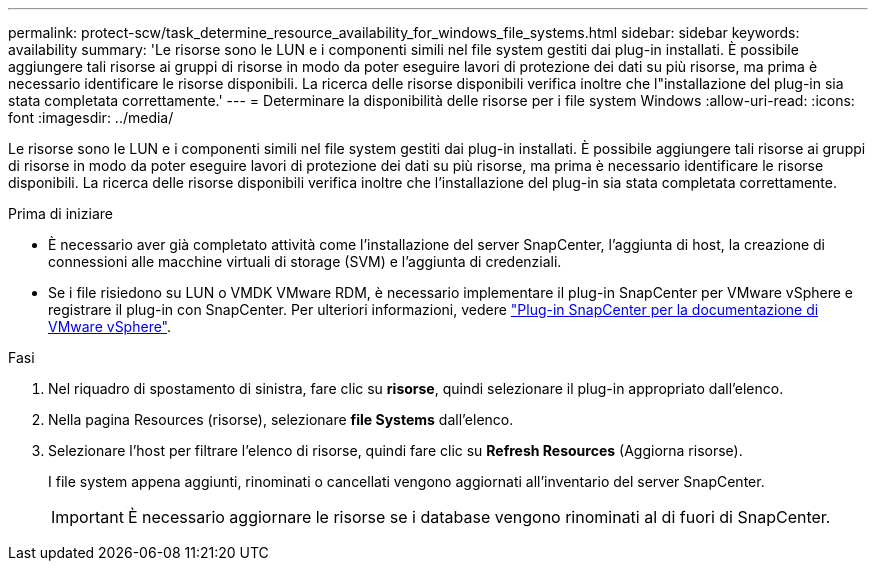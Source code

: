 ---
permalink: protect-scw/task_determine_resource_availability_for_windows_file_systems.html 
sidebar: sidebar 
keywords: availability 
summary: 'Le risorse sono le LUN e i componenti simili nel file system gestiti dai plug-in installati. È possibile aggiungere tali risorse ai gruppi di risorse in modo da poter eseguire lavori di protezione dei dati su più risorse, ma prima è necessario identificare le risorse disponibili. La ricerca delle risorse disponibili verifica inoltre che l"installazione del plug-in sia stata completata correttamente.' 
---
= Determinare la disponibilità delle risorse per i file system Windows
:allow-uri-read: 
:icons: font
:imagesdir: ../media/


[role="lead"]
Le risorse sono le LUN e i componenti simili nel file system gestiti dai plug-in installati. È possibile aggiungere tali risorse ai gruppi di risorse in modo da poter eseguire lavori di protezione dei dati su più risorse, ma prima è necessario identificare le risorse disponibili. La ricerca delle risorse disponibili verifica inoltre che l'installazione del plug-in sia stata completata correttamente.

.Prima di iniziare
* È necessario aver già completato attività come l'installazione del server SnapCenter, l'aggiunta di host, la creazione di connessioni alle macchine virtuali di storage (SVM) e l'aggiunta di credenziali.
* Se i file risiedono su LUN o VMDK VMware RDM, è necessario implementare il plug-in SnapCenter per VMware vSphere e registrare il plug-in con SnapCenter. Per ulteriori informazioni, vedere https://docs.netapp.com/us-en/sc-plugin-vmware-vsphere/["Plug-in SnapCenter per la documentazione di VMware vSphere"^].


.Fasi
. Nel riquadro di spostamento di sinistra, fare clic su *risorse*, quindi selezionare il plug-in appropriato dall'elenco.
. Nella pagina Resources (risorse), selezionare *file Systems* dall'elenco.
. Selezionare l'host per filtrare l'elenco di risorse, quindi fare clic su *Refresh Resources* (Aggiorna risorse).
+
I file system appena aggiunti, rinominati o cancellati vengono aggiornati all'inventario del server SnapCenter.

+

IMPORTANT: È necessario aggiornare le risorse se i database vengono rinominati al di fuori di SnapCenter.


